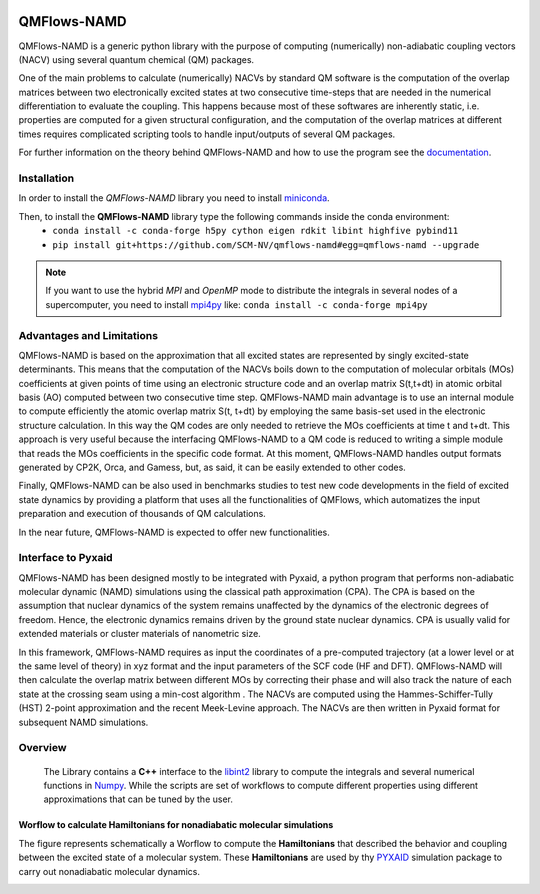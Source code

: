 .. image:: https://travis-ci.org/SCM-NV/qmflows-namd.svg?branch=0.1.7
    :target: https://travis-ci.org/SCM-NV/qmflows-namd
.. image:: https://api.codacy.com/project/badge/Grade/2bb0085352354caa9dd2ca655c2a8db3
   :target: https://www.codacy.com/app/tifonzafel/nonAdiabaticCoupling?utm_source=github.com&amp;utm_medium=referral&amp;utm_content=felipeZ/nonAdiabaticCoupling&amp;utm_campaign=Badge_Grade
.. image:: https://readthedocs.org/projects/qmflows-namd/badge/?version=latest
   :target: https://qmflows-namd.readthedocs.io/en/latest/?badge=latest
.. image:: https://zenodo.org/badge/60843787.svg
   :target: https://zenodo.org/badge/latestdoi/60843787

====================
QMFlows-NAMD
====================

QMFlows-NAMD is a generic python library with the purpose of computing (numerically) non-adiabatic coupling vectors (NACV) using several quantum chemical (QM) packages. 

One of the main problems to calculate (numerically) NACVs by standard QM software is the computation of the overlap matrices between two electronically excited states at two consecutive time-steps that are needed in the numerical differentiation to evaluate the coupling. This happens because most of these softwares are inherently static, i.e. properties are computed for a given structural configuration, and the computation of the overlap matrices at different times requires complicated scripting tools to handle input/outputs of several QM packages. 

For further information on the theory behind QMFlows-NAMD and how to use the program see the documentation_.

Installation
------------

In order to install the *QMFlows-NAMD* library you need to install miniconda_.

.. _miniconda: http://conda.pydata.org/miniconda.html

Then,  to install the **QMFlows-NAMD** library type the following commands inside the conda environment:
 - ``conda install -c conda-forge h5py cython eigen rdkit libint highfive pybind11``
 - ``pip install git+https://github.com/SCM-NV/qmflows-namd#egg=qmflows-namd --upgrade``

.. note:: If you want to use the hybrid *MPI* and *OpenMP* mode to distribute the integrals in several
	  nodes of a supercomputer, you need to install mpi4py_ like:
	  ``conda install -c conda-forge mpi4py``

.. _mpi4py: https://mpi4py.readthedocs.io/en/stable
    
Advantages and Limitations
--------------------------
QMFlows-NAMD is based on the approximation that all excited states are represented by singly excited-state determinants. This means that the computation of the NACVs boils down to the computation of molecular orbitals (MOs) coefficients at given points of time using an electronic structure code and an overlap matrix S(t,t+dt) in atomic orbital basis (AO) computed between two consecutive time step. QMFlows-NAMD main advantage is to use an internal module to compute efficiently the atomic overlap matrix S(t, t+dt) by employing the same basis-set used in the electronic structure calculation. In this way the QM codes are only needed to retrieve the MOs coefficients at time t and t+dt. This approach is very useful because the interfacing QMFlows-NAMD to a QM code is reduced to writing a simple module that reads the MOs coefficients in the specific code format. At this moment, QMFlows-NAMD handles output formats generated by CP2K, Orca, and Gamess, but, as said, it can be easily extended to other codes. 

Finally, QMFlows-NAMD can be also used in benchmarks studies to test new code developments in the field of excited state dynamics by providing a platform that uses all the functionalities of QMFlows, which automatizes the input preparation and execution of thousands of QM calculations.    

In the near future, QMFlows-NAMD is expected to offer new functionalities. 


Interface to Pyxaid
-------------------

QMFlows-NAMD has been designed mostly to be integrated with Pyxaid, a python program that performs non-adiabatic molecular dynamic (NAMD) simulations using the classical path approximation (CPA). The CPA is based on the assumption that nuclear dynamics of the system remains unaffected by the dynamics of the electronic degrees of freedom. Hence, the electronic dynamics remains driven by the ground state nuclear dynamics. CPA is usually valid for extended materials or cluster materials of nanometric size. 

In this framework, QMFlows-NAMD requires as input the coordinates of a pre-computed trajectory (at a lower level or at the same level of theory) in xyz format and the input parameters of the SCF code (HF and DFT). QMFlows-NAMD will then calculate the overlap matrix between different MOs by correcting their phase and will also track the nature of each state at the crossing seam using a min-cost algorithm . The NACVs are computed using the Hammes-Schiffer-Tully (HST) 2-point approximation and the recent Meek-Levine approach. The NACVs are then written in Pyxaid format for subsequent NAMD simulations.     


Overview
--------
 The Library contains a **C++** interface to the libint2_ library to compute the integrals and several numerical functions in Numpy_. While the scripts are set of workflows to compute different properties using different approximations that can be tuned by the user.

.. _libint2: https://github.com/evaleev/libint/wiki
.. _Numpy: http://www.numpy.org

Worflow to calculate Hamiltonians for nonadiabatic molecular simulations
************************************************************************
The figure represents schematically a Worflow to compute the **Hamiltonians** that described the behavior and coupling between the excited state of a molecular system. These **Hamiltonians** are used by thy PYXAID_ simulation package to carry out nonadiabatic molecular dynamics.

.. image:: docs/_images/nac_worflow.png

.. _PYXAID: https://www.acsu.buffalo.edu/~alexeyak/pyxaid/overview.html
.. _documentation: https://qmflows-namd.readthedocs.io/en/latest/
